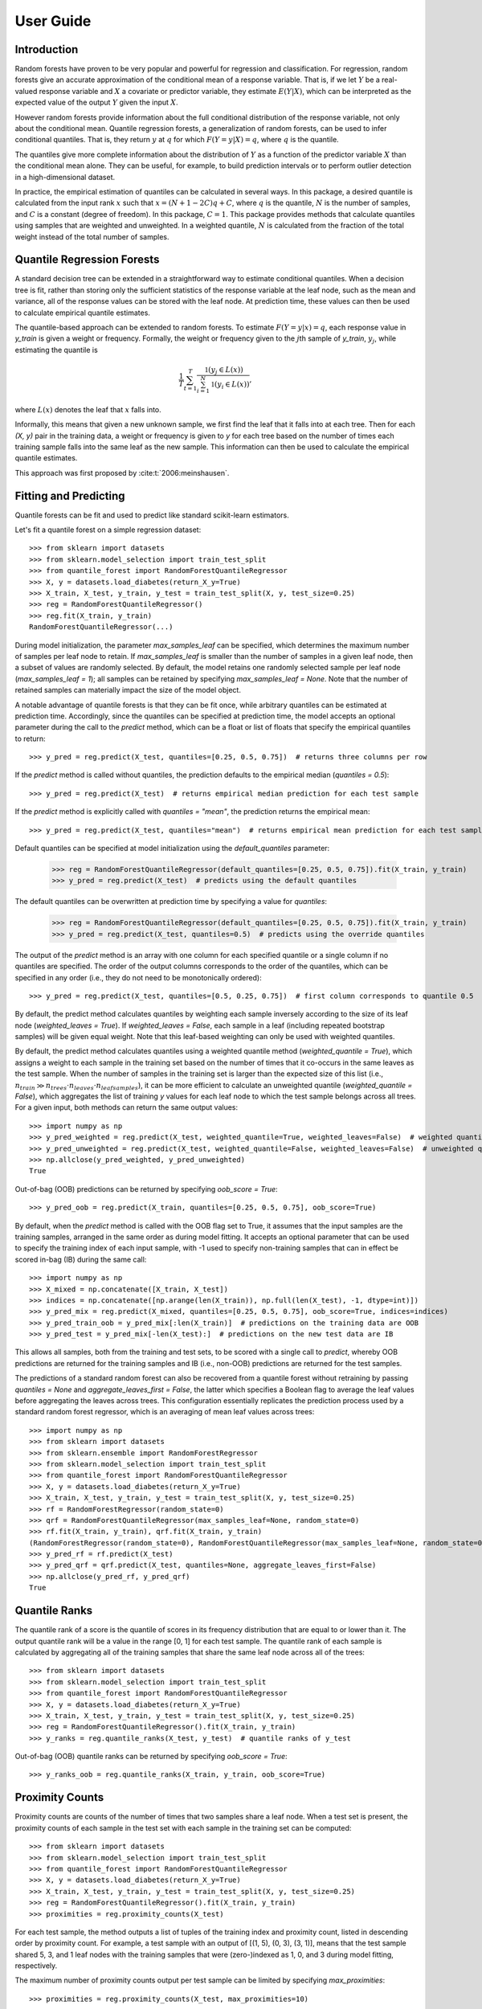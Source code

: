 .. title:: User Guide

.. _user_guide:

==========
User Guide
==========

Introduction
------------

Random forests have proven to be very popular and powerful for regression and classification. For regression, random forests give an accurate approximation of the conditional mean of a response variable. That is, if we let :math:`Y` be a real-valued response variable and :math:`X` a covariate or predictor variable, they estimate :math:`E(Y | X)`, which can be interpreted as the expected value of the output :math:`Y` given the input :math:`X`.

However random forests provide information about the full conditional distribution of the response variable, not only about the conditional mean. Quantile regression forests, a generalization of random forests, can be used to infer conditional quantiles. That is, they return :math:`y` at :math:`q` for which :math:`F(Y=y|X) = q`, where :math:`q` is the quantile.

The quantiles give more complete information about the distribution of :math:`Y` as a function of the predictor variable :math:`X` than the conditional mean alone. They can be useful, for example, to build prediction intervals or to perform outlier detection in a high-dimensional dataset.

In practice, the empirical estimation of quantiles can be calculated in several ways. In this package, a desired quantile is calculated from the input rank :math:`x` such that :math:`x = (N + 1 - 2C)q + C`, where :math:`q` is the quantile, :math:`N` is the number of samples, and :math:`C` is a constant (degree of freedom). In this package, :math:`C = 1`. This package provides methods that calculate quantiles using samples that are weighted and unweighted. In a weighted quantile, :math:`N` is calculated from the fraction of the total weight instead of the total number of samples.

Quantile Regression Forests
---------------------------

A standard decision tree can be extended in a straightforward way to estimate conditional quantiles. When a decision tree is fit, rather than storing only the sufficient statistics of the response variable at the leaf node, such as the mean and variance, all of the response values can be stored with the leaf node. At prediction time, these values can then be used to calculate empirical quantile estimates.

The quantile-based approach can be extended to random forests. To estimate :math:`F(Y=y|x) = q`, each response value in `y_train` is given a weight or frequency. Formally, the weight or frequency given to the :math:`j`\th sample of `y_train`, :math:`y_j`, while estimating the quantile is

.. math::

  \frac{1}{T} \sum_{t=1}^{T} \frac{\mathbb{1}(y_j \in L(x))}{\sum_{i=1}^N \mathbb{1}(y_i \in L(x))},

where :math:`L(x)` denotes the leaf that :math:`x` falls into.

Informally, this means that given a new unknown sample, we first find the leaf that it falls into at each tree. Then for each `(X, y)` pair in the training data, a weight or frequency is given to `y` for each tree based on the number of times each training sample falls into the same leaf as the new sample. This information can then be used to calculate the empirical quantile estimates.

This approach was first proposed by :cite:t:`2006:meinshausen`.

Fitting and Predicting
----------------------
Quantile forests can be fit and used to predict like standard scikit-learn estimators.

Let's fit a quantile forest on a simple regression dataset::

    >>> from sklearn import datasets
    >>> from sklearn.model_selection import train_test_split
    >>> from quantile_forest import RandomForestQuantileRegressor
    >>> X, y = datasets.load_diabetes(return_X_y=True)
    >>> X_train, X_test, y_train, y_test = train_test_split(X, y, test_size=0.25)
    >>> reg = RandomForestQuantileRegressor()
    >>> reg.fit(X_train, y_train)
    RandomForestQuantileRegressor(...)

During model initialization, the parameter `max_samples_leaf` can be specified, which determines the maximum number of samples per leaf node to retain. If `max_samples_leaf` is smaller than the number of samples in a given leaf node, then a subset of values are randomly selected. By default, the model retains one randomly selected sample per leaf node (`max_samples_leaf = 1`); all samples can be retained by specifying `max_samples_leaf = None`. Note that the number of retained samples can materially impact the size of the model object.

A notable advantage of quantile forests is that they can be fit once, while arbitrary quantiles can be estimated at prediction time. Accordingly, since the quantiles can be specified at prediction time, the model accepts an optional parameter during the call to the `predict` method, which can be a float or list of floats that specify the empirical quantiles to return::

    >>> y_pred = reg.predict(X_test, quantiles=[0.25, 0.5, 0.75])  # returns three columns per row

If the `predict` method is called without quantiles, the prediction defaults to the empirical median (`quantiles = 0.5`)::

    >>> y_pred = reg.predict(X_test)  # returns empirical median prediction for each test sample

If the `predict` method is explicitly called with `quantiles = "mean"`, the prediction returns the empirical mean::

    >>> y_pred = reg.predict(X_test, quantiles="mean")  # returns empirical mean prediction for each test sample

Default quantiles can be specified at model initialization using the `default_quantiles` parameter:

    >>> reg = RandomForestQuantileRegressor(default_quantiles=[0.25, 0.5, 0.75]).fit(X_train, y_train)
    >>> y_pred = reg.predict(X_test)  # predicts using the default quantiles

The default quantiles can be overwritten at prediction time by specifying a value for `quantiles`:

    >>> reg = RandomForestQuantileRegressor(default_quantiles=[0.25, 0.5, 0.75]).fit(X_train, y_train)
    >>> y_pred = reg.predict(X_test, quantiles=0.5)  # predicts using the override quantiles

The output of the `predict` method is an array with one column for each specified quantile or a single column if no quantiles are specified. The order of the output columns corresponds to the order of the quantiles, which can be specified in any order (i.e., they do not need to be monotonically ordered)::

    >>> y_pred = reg.predict(X_test, quantiles=[0.5, 0.25, 0.75])  # first column corresponds to quantile 0.5

By default, the predict method calculates quantiles by weighting each sample inversely according to the size of its leaf node (`weighted_leaves = True`). If `weighted_leaves = False`, each sample in a leaf (including repeated bootstrap samples) will be given equal weight. Note that this leaf-based weighting can only be used with weighted quantiles.

By default, the predict method calculates quantiles using a weighted quantile method (`weighted_quantile = True`), which assigns a weight to each sample in the training set based on the number of times that it co-occurs in the same leaves as the test sample. When the number of samples in the training set is larger than the expected size of this list (i.e., :math:`n_{train} \gg n_{trees} \cdot n_{leaves} \cdot n_{leafsamples}`), it can be more efficient to calculate an unweighted quantile (`weighted_quantile = False`), which aggregates the list of training `y` values for each leaf node to which the test sample belongs across all trees. For a given input, both methods can return the same output values::

    >>> import numpy as np
    >>> y_pred_weighted = reg.predict(X_test, weighted_quantile=True, weighted_leaves=False)  # weighted quantile (default)
    >>> y_pred_unweighted = reg.predict(X_test, weighted_quantile=False, weighted_leaves=False)  # unweighted quantile
    >>> np.allclose(y_pred_weighted, y_pred_unweighted)
    True

Out-of-bag (OOB) predictions can be returned by specifying `oob_score = True`::

    >>> y_pred_oob = reg.predict(X_train, quantiles=[0.25, 0.5, 0.75], oob_score=True)

By default, when the `predict` method is called with the OOB flag set to True, it assumes that the input samples are the training samples, arranged in the same order as during model fitting. It accepts an optional parameter that can be used to specify the training index of each input sample, with -1 used to specify non-training samples that can in effect be scored in-bag (IB) during the same call::

    >>> import numpy as np
    >>> X_mixed = np.concatenate([X_train, X_test])
    >>> indices = np.concatenate([np.arange(len(X_train)), np.full(len(X_test), -1, dtype=int)])
    >>> y_pred_mix = reg.predict(X_mixed, quantiles=[0.25, 0.5, 0.75], oob_score=True, indices=indices)
    >>> y_pred_train_oob = y_pred_mix[:len(X_train)]  # predictions on the training data are OOB
    >>> y_pred_test = y_pred_mix[-len(X_test):]  # predictions on the new test data are IB

This allows all samples, both from the training and test sets, to be scored with a single call to `predict`, whereby OOB predictions are returned for the training samples and IB (i.e., non-OOB) predictions are returned for the test samples.

The predictions of a standard random forest can also be recovered from a quantile forest without retraining by passing `quantiles = None` and `aggregate_leaves_first = False`, the latter which specifies a Boolean flag to average the leaf values before aggregating the leaves across trees. This configuration essentially replicates the prediction process used by a standard random forest regressor, which is an averaging of mean leaf values across trees::

    >>> import numpy as np
    >>> from sklearn import datasets
    >>> from sklearn.ensemble import RandomForestRegressor
    >>> from sklearn.model_selection import train_test_split
    >>> from quantile_forest import RandomForestQuantileRegressor
    >>> X, y = datasets.load_diabetes(return_X_y=True)
    >>> X_train, X_test, y_train, y_test = train_test_split(X, y, test_size=0.25)
    >>> rf = RandomForestRegressor(random_state=0)
    >>> qrf = RandomForestQuantileRegressor(max_samples_leaf=None, random_state=0)
    >>> rf.fit(X_train, y_train), qrf.fit(X_train, y_train)
    (RandomForestRegressor(random_state=0), RandomForestQuantileRegressor(max_samples_leaf=None, random_state=0))
    >>> y_pred_rf = rf.predict(X_test)
    >>> y_pred_qrf = qrf.predict(X_test, quantiles=None, aggregate_leaves_first=False)
    >>> np.allclose(y_pred_rf, y_pred_qrf)
    True

Quantile Ranks
----------------

The quantile rank of a score is the quantile of scores in its frequency distribution that are equal to or lower than it. The output quantile rank will be a value in the range [0, 1] for each test sample. The quantile rank of each sample is calculated by aggregating all of the training samples that share the same leaf node across all of the trees::

    >>> from sklearn import datasets
    >>> from sklearn.model_selection import train_test_split
    >>> from quantile_forest import RandomForestQuantileRegressor
    >>> X, y = datasets.load_diabetes(return_X_y=True)
    >>> X_train, X_test, y_train, y_test = train_test_split(X, y, test_size=0.25)
    >>> reg = RandomForestQuantileRegressor().fit(X_train, y_train)
    >>> y_ranks = reg.quantile_ranks(X_test, y_test)  # quantile ranks of y_test

Out-of-bag (OOB) quantile ranks can be returned by specifying `oob_score = True`::

    >>> y_ranks_oob = reg.quantile_ranks(X_train, y_train, oob_score=True)

Proximity Counts
----------------
Proximity counts are counts of the number of times that two samples share a leaf node. When a test set is present, the proximity counts of each sample in the test set with each sample in the training set can be computed::

    >>> from sklearn import datasets
    >>> from sklearn.model_selection import train_test_split
    >>> from quantile_forest import RandomForestQuantileRegressor
    >>> X, y = datasets.load_diabetes(return_X_y=True)
    >>> X_train, X_test, y_train, y_test = train_test_split(X, y, test_size=0.25)
    >>> reg = RandomForestQuantileRegressor().fit(X_train, y_train)
    >>> proximities = reg.proximity_counts(X_test)

For each test sample, the method outputs a list of tuples of the training index and proximity count, listed in descending order by proximity count. For example, a test sample with an output of [(1, 5), (0, 3), (3, 1)], means that the test sample shared 5, 3, and 1 leaf nodes with the training samples that were (zero-)indexed as 1, 0, and 3 during model fitting, respectively.

The maximum number of proximity counts output per test sample can be limited by specifying `max_proximities`::

    >>> proximities = reg.proximity_counts(X_test, max_proximities=10)

Out-of-bag (OOB) proximity counts can be returned by specifying `oob_score = True`::

    >>> proximities = reg.proximity_counts(X_train, oob_score=True)

References
----------
.. bibliography::
